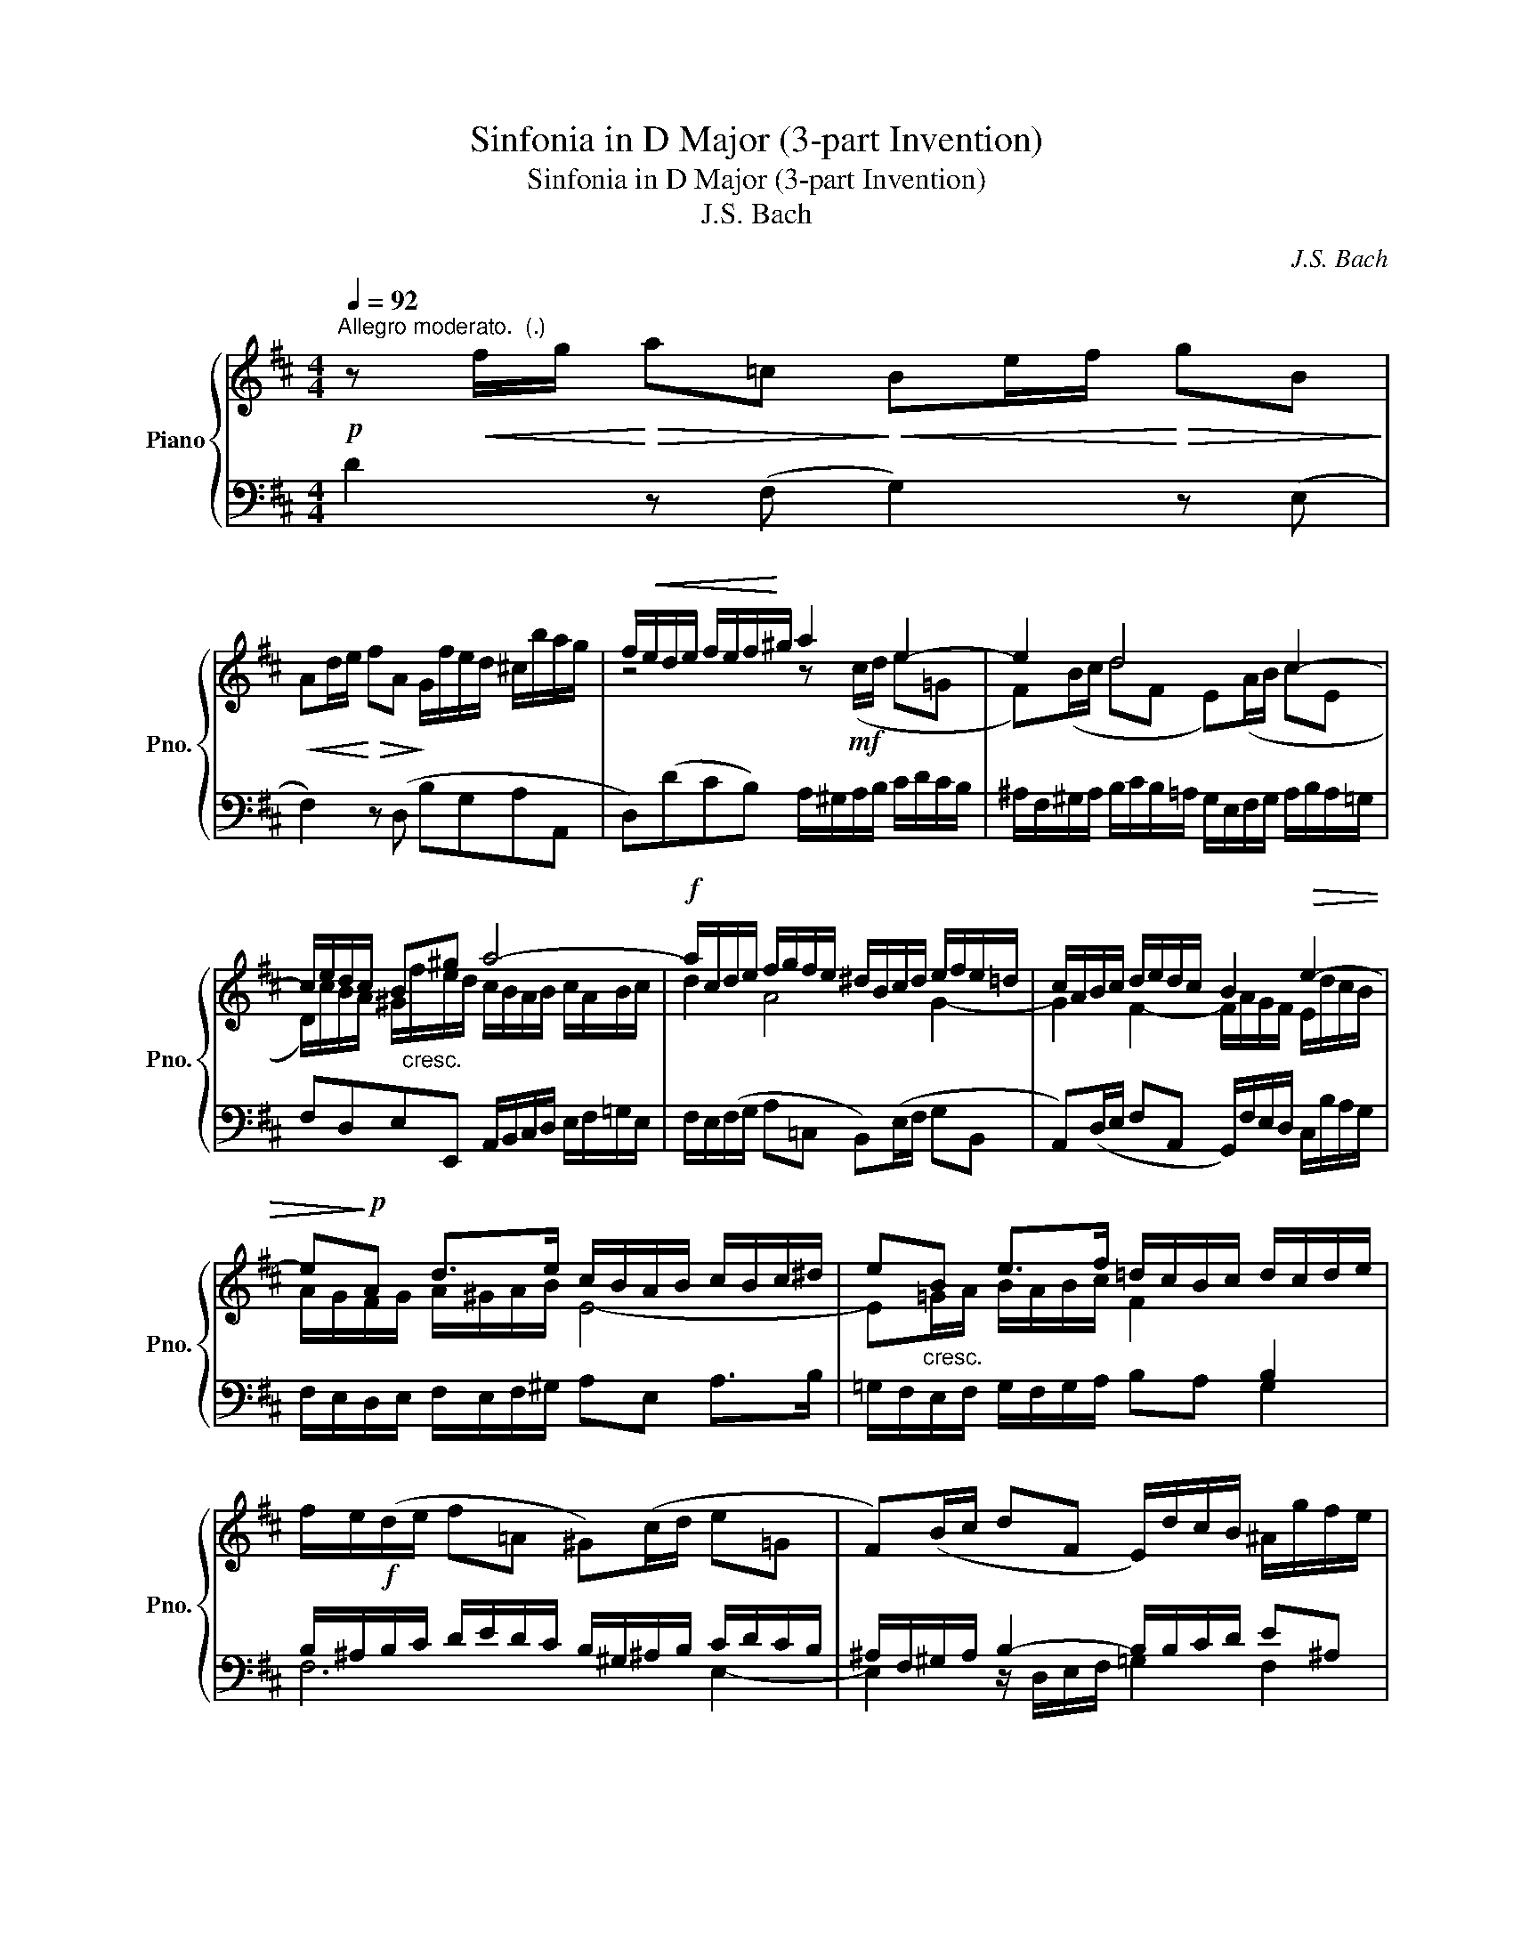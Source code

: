 X:1
T:Sinfonia in D Major (3-part Invention)
T:Sinfonia in D Major (3-part Invention)
T:J.S. Bach
C:J.S. Bach
%%score { ( 1 3 ) | ( 2 4 ) }
L:1/8
Q:1/4=92
M:4/4
K:D
V:1 treble nm="Piano" snm="Pno."
V:3 treble 
V:2 bass 
V:4 bass 
V:1
"^Allegro moderato.  (.)"!p! z!<(! f/g/!<)!!>(! a=c!>)!!<(! Be/f/!<)!!>(! gB!>)! | %1
!<(! Ad/e/!<)!!>(! fA!>)! G/f/e/d/ ^c/b/a/g/ | f/!<(!e/d/e/ f/e/f/!<)!^g/ a2 e2- | e2 d4 c2- | %4
 c/e/d/c/ B^g a4- |!f! a/c/d/e/ f/g/f/e/ ^d/B/c/d/ e/f/e/=d/ | c/A/B/c/ d/e/d/c/ B2!>(! e2- | %7
 e!>)!!p!A d>e c/B/A/B/ c/B/c/^d/ | e"_cresc."B e>f =d/c/B/c/ d/c/d/e/ | %9
 f/e/!f!(d/e/ f=A ^G)(c/d/ e=G | F)(B/c/ dF E/)d/c/B/ ^A/g/f/e/ | %11
 d/c/B/c/"_dim." d/B/c/d/ ^E/^G/A/B/ c2- | c/F/^G/A/ B2- B/^E/F/G/ A2- | %13
 A/A/^G/F/ (^E2 .F)!p!(f/=g/ a=c | B2) f2- f/"_cresc."g/f/e/ ^d/c'/b/a/ | %15
 g/a/g/f/!>(! e/f/!>)!g/e/ .^c!p!(e/f/ gB | A4-) A/G/F/G/ A/G/A/B/ | %17
 =c/B/c/d/ e/d/c/B/ A/G/A/B/ c/B/c/d/ |!f! B/A/G/A/ B/=c/d- d2 c2- | =c2 B2- B"_dim."(gAf) | %20
 g/d/e/f/ g/b/a/g/!p! f/e/d/e/ f/g/f/e/ | ^d/B/^c/d/ e/f/e/=d/ c/A/B/c/ d/e/d/c/ | %22
 B/"_cresc."A/G/F/ Ec d!f!(f/g/ a=c | B)(e/f/ gB A)(d/e/!>(! fA | G/)!>)!!mf!f/e/d/ c2 d4 |] %25
V:2
 D2 z (F, G,2) z (E, | F,2) z (D, B,G,A,A,, | D,)(DCB,) A,/^G,/A,/B,/ C/D/C/B,/ | %3
 ^A,/F,/^G,/A,/ B,/C/B,/=A,/ G,/E,/F,/G,/ A,/B,/A,/=G,/ | F,D,E,E,, A,,/B,,/C,/D,/ E,/F,/=G,/E,/ | %5
 F,/E,/(F,/G,/ A,=C, B,,)(E,/F,/ G,B,, | A,,)(D,/E,/ F,A,, G,,/)F,/E,/D,/ C,/B,/A,/G,/ | %7
 F,/E,/D,/E,/ F,/E,/F,/^G,/ A,E, A,>B, | =G,/F,/E,/F,/ G,/F,/G,/A,/ B,A, G,2 | %9
 B,/^A,/B,/C/ D/E/D/C/ B,/^G,/^A,/B,/ C/D/C/B,/ | ^A,/F,/^G,/A,/ B,2- B,/B,/C/D/ E^A, | %11
 B,=A,^G,F, G,2- G,/[I:staff -1]^G/F/=E/ | %12
[I:staff +1] A,,2- A,,/A,/^G,/F,/ ^E,/C,/^D,/E,/ F,B,,/C,/ | B,2- B,/D/C/B,/ A, z z2 | %14
 A,/G,/A,/B,/ =C/F,/G,/A,/ ^D,(F,/G,/ A,D, | E,2) z E,/F,/ G,/F,/G,/A,/ B,/E,/F,/G,/ | %16
 .C,(E,/F,/ G,C, D,)(A,,/B,,/ =C,E,,) | D,,8 | .G,,(B,/=C/ D=F, E,)(A,/B,/ CE, | %19
 D,)(G,/A,/ B,D, =C,/)B,/A,/G,/ F,/E/D/=C/ | B,/A,/G,/A,/ B,/A,/B,/^C/ D2 A,2- | A,2 G,4 F,2- | %22
 F,/E,/F,/G,/ A,/G,/F,/E,/ D,/C,/D,/E,/ F,/G,/F,/E,/ | %23
 ^D,/B,,/^C,/D,/ E,/F,/E,/=D,/ C,/A,,/B,,/C,/ D,/E,/D,/C,/ | B,,G,A,A,, D,,4 |] %25
V:3
 x8 | x8 | z4 z!mf! (c/d/ e=G | F)(B/c/ dF E)(A/B/ cE | %4
 D/)c/B/A/ ^G/"_cresc."f/e/d/ c/B/A/B/ c/A/B/c/ | d2 A4 G2- | G2 F2- F/A/G/F/ E/d/c/B/ | %7
 A/G/F/G/ A/^G/A/B/ E4- | E=G/A/ B/A/B/c/ F2[I:staff +1] B,2 | x8 | x8 | x8 | %12
[I:staff -1] ^D2- D/F/E/=D/ C2- C/=E/=D/C/ | x8 | z (F/G/ A=C B,4-) | B,(E/F/ GB, A,2) E2- | %16
 E/F/E/D/ C/"_cresc."B/A/G/ F z z2 | z (A/B/ =cE) F<G- GF | G2 z/ =c/B/A/ ^G/E/F/G/ A/B/A/=G/ | %19
 F/D/E/F/ G/A/G/F/ E z z2 | z4 z (F/G/ A=C | B,)(E/F/ GB, A,)(D/E/ FA, | %22
 G,/)F/E/D/ C/B/A/G/ FA- A2- | A2 G4 F2- | F/A/G/F/ E/B/A/G/ F4 |] %25
V:4
 x8 | x8 | x8 | x8 | x8 | x8 | x8 | x8 | x8 | F,6 E,2- | E,2 z/ D,/E,/F,/ =G,2 F,2 | %11
 B,,4- B,,2 A,,2 | x8 | D,B,, C,C,, F,, z z F,/=G,/ | x8 | x8 | x8 | x8 | x8 | x8 | x8 | x8 | x8 | %23
 x8 | x8 |] %25

